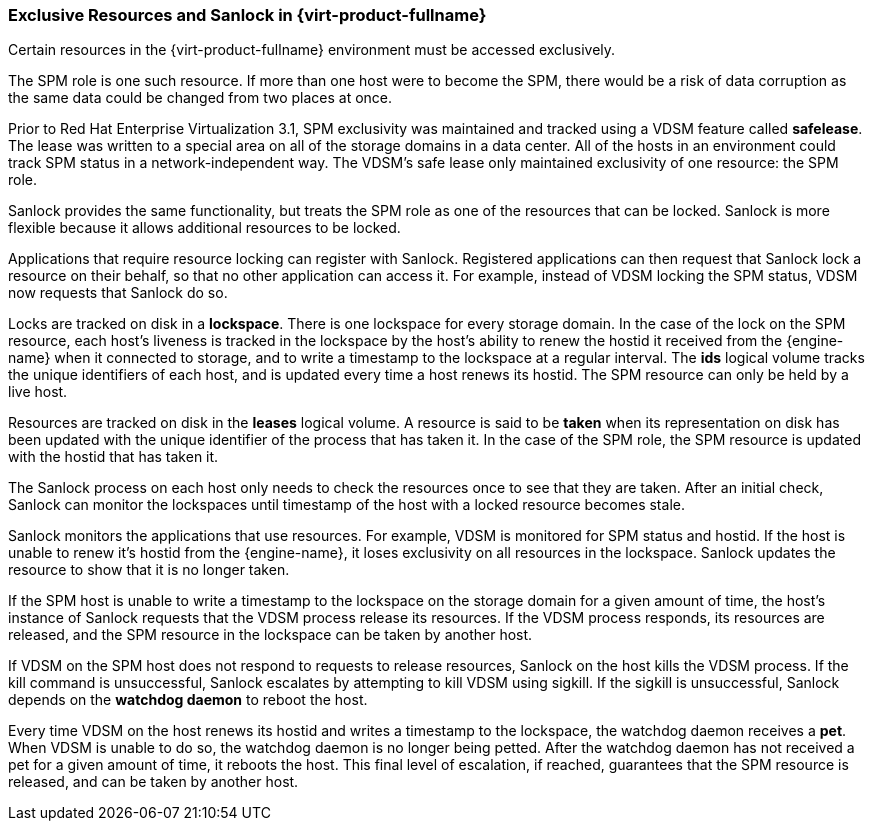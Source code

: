 [[Exclusive_Resources_and_Sanlock_in_Red_Hat_Enterprise_Virtualization]]
=== Exclusive Resources and Sanlock in {virt-product-fullname}

Certain resources in the {virt-product-fullname} environment must be accessed exclusively.

The SPM role is one such resource. If more than one host were to become the SPM, there would be a risk of data corruption as the same data could be changed from two places at once.

Prior to Red Hat Enterprise Virtualization 3.1, SPM exclusivity was maintained and tracked using a VDSM feature called *safelease*. The lease was written to a special area on all of the storage domains in a data center. All of the hosts in an environment could track SPM status in a network-independent way. The VDSM's safe lease only maintained exclusivity of one resource: the SPM role.

Sanlock provides the same functionality, but treats the SPM role as one of the resources that can be locked. Sanlock is more flexible because it allows additional resources to be locked.

Applications that require resource locking can register with Sanlock. Registered applications can then request that Sanlock lock a resource on their behalf, so that no other application can access it. For example, instead of VDSM locking the SPM status, VDSM now requests that Sanlock do so.

Locks are tracked on disk in a *lockspace*. There is one lockspace for every storage domain. In the case of the lock on the SPM resource, each host's liveness is tracked in the lockspace by the host's ability to renew the hostid it received from the {engine-name} when it connected to storage, and to write a timestamp to the lockspace at a regular interval. The *ids* logical volume tracks the unique identifiers of each host, and is updated every time a host renews its hostid. The SPM resource can only be held by a live host.

Resources are tracked on disk in the *leases* logical volume. A resource is said to be *taken* when its representation on disk has been updated with the unique identifier of the process that has taken it. In the case of the SPM role, the SPM resource is updated with the hostid that has taken it.

The Sanlock process on each host only needs to check the resources once to see that they are taken. After an initial check, Sanlock can monitor the lockspaces until timestamp of the host with a locked resource becomes stale.

Sanlock monitors the applications that use resources. For example, VDSM is monitored for SPM status and hostid. If the host is unable to renew it's hostid from the {engine-name}, it loses exclusivity on all resources in the lockspace. Sanlock updates the resource to show that it is no longer taken.

If the SPM host is unable to write a timestamp to the lockspace on the storage domain for a given amount of time, the host's instance of Sanlock requests that the VDSM process release its resources. If the VDSM process responds, its resources are released, and the SPM resource in the lockspace can be taken by another host.

If VDSM on the SPM host does not respond to requests to release resources, Sanlock on the host kills the VDSM process. If the kill command is unsuccessful, Sanlock escalates by attempting to kill VDSM using sigkill. If the sigkill is unsuccessful, Sanlock depends on the *watchdog daemon* to reboot the host.

Every time VDSM on the host renews its hostid and writes a timestamp to the lockspace, the watchdog daemon receives a *pet*. When VDSM is unable to do so, the watchdog daemon is no longer being petted. After the watchdog daemon has not received a pet for a given amount of time, it reboots the host. This final level of escalation, if reached, guarantees that the SPM resource is released, and can be taken by another host.
